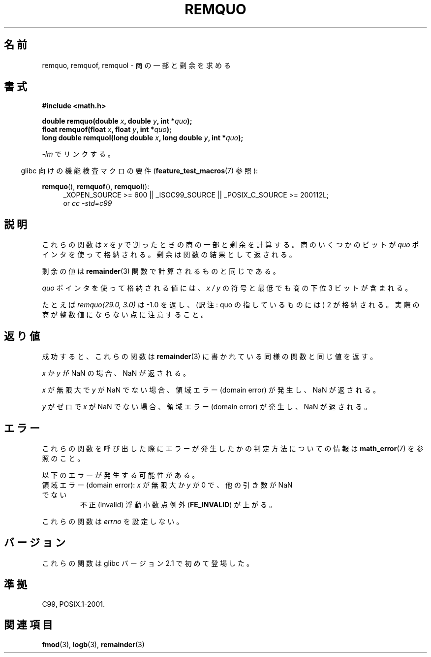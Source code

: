 .\" Copyright 2002 Walter Harms (walter.harms@informatik.uni-oldenburg.de)
.\" and Copyright 2008, Linux Foundation, written by Michael Kerrisk
.\"     <mtk.manpages@gmail.com>
.\" Distributed under GPL
.\" based on glibc infopages
.\" polished, aeb
.\"*******************************************************************
.\"
.\" This file was generated with po4a. Translate the source file.
.\"
.\"*******************************************************************
.TH REMQUO 3 2010\-09\-20 GNU "Linux Programmer's Manual"
.SH 名前
remquo, remquof, remquol \- 商の一部と剰余を求める
.SH 書式
.nf
\fB#include <math.h>\fP
.sp
\fBdouble remquo(double \fP\fIx\fP\fB, double \fP\fIy\fP\fB, int *\fP\fIquo\fP\fB);\fP
.br
\fBfloat remquof(float \fP\fIx\fP\fB, float \fP\fIy\fP\fB, int *\fP\fIquo\fP\fB);\fP
.br
\fBlong double remquol(long double \fP\fIx\fP\fB, long double \fP\fIy\fP\fB, int *\fP\fIquo\fP\fB);\fP
.fi
.sp
\fI\-lm\fP でリンクする。
.sp
.in -4n
glibc 向けの機能検査マクロの要件 (\fBfeature_test_macros\fP(7)  参照):
.in
.sp
.ad l
\fBremquo\fP(), \fBremquof\fP(), \fBremquol\fP():
.RS 4
_XOPEN_SOURCE\ >=\ 600 || _ISOC99_SOURCE || _POSIX_C_SOURCE\ >=\ 200112L;
.br
or \fIcc\ \-std=c99\fP
.RE
.ad
.SH 説明
これらの関数は \fIx\fP を \fIy\fP で割ったときの商の一部と剰余を計算する。 商のいくつかのビットが \fIquo\fP ポインタを使って格納される。
剰余は関数の結果として返される。

剰余の値は \fBremainder\fP(3)  関数で計算されるものと同じである。

\fIquo\fP ポインタを使って格納される値には、 \fIx\ /\ y\fP の符号と最低でも商の下位 3 ビットが含まれる。

.\" A possible application of this function might be the computation
.\" of sin(x). Compute remquo(x, pi/2, &quo) or so.
.\"
.\" glibc, UnixWare: return 3 bits
.\" MacOS 10: return 7 bits
たとえば \fIremquo(29.0,\ 3.0)\fP は \-1.0 を返し、 (訳注: quo の指しているものには) 2 が格納される。
実際の商が整数値にならない点に注意すること。
.SH 返り値
成功すると、これらの関数は \fBremainder\fP(3)  に書かれている同様の関数と同じ値を返す。

\fIx\fP か \fIy\fP が NaN の場合、NaN が返される。

\fIx\fP が無限大で \fIy\fP が NaN でない場合、 領域エラー (domain error) が発生し、NaN が返される。

\fIy\fP がゼロで \fIx\fP が NaN でない場合、 領域エラー (domain error) が発生し、NaN が返される。
.SH エラー
これらの関数を呼び出した際にエラーが発生したかの判定方法についての情報は \fBmath_error\fP(7)  を参照のこと。
.PP
以下のエラーが発生する可能性がある。
.TP 
領域エラー (domain error): \fIx\fP が無限大か \fIy\fP が 0 で、 他の引き数が NaN でない
.\" .I errno
.\" is set to
.\" .BR EDOM .
不正 (invalid) 浮動小数点例外 (\fBFE_INVALID\fP)  が上がる。
.PP
.\" FIXME . Is it intentional that these functions do not set errno?
.\" Bug raised: http://sources.redhat.com/bugzilla/show_bug.cgi?id=6802
これらの関数は \fIerrno\fP を設定しない。
.SH バージョン
これらの関数は glibc バージョン 2.1 で初めて登場した。
.SH 準拠
C99, POSIX.1\-2001.
.SH 関連項目
\fBfmod\fP(3), \fBlogb\fP(3), \fBremainder\fP(3)
